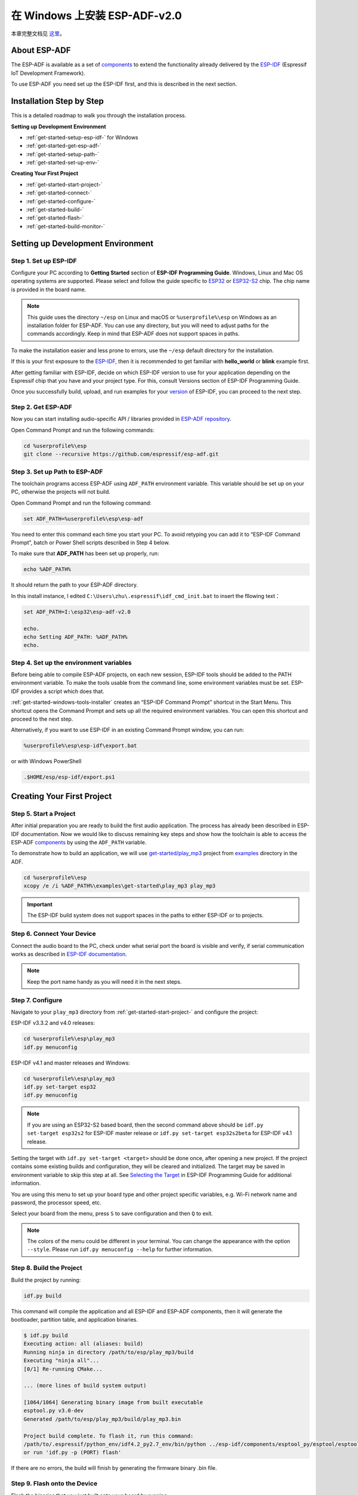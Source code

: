 ﻿在 Windows 上安装 ESP-ADF-v2.0 
==============================

本章完整文档见 `这里`__。

.. __: https://docs.espressif.com/projects/esp-adf/zh_CN/latest/get-started/index.html#installation-step-by-step

About ESP-ADF
-------------

The ESP-ADF is available as a set of `components`__ to extend the functionality already delivered by the `ESP-IDF`__ (Espressif IoT Development Framework).

To use ESP-ADF you need set up the ESP-IDF first, and this is described in the next section.

.. __: https://github.com/espressif/esp-adf/tree/f0e3ab3/components
.. __: https://github.com/espressif/esp-idf


.. _get-started-step-by-step-:

Installation Step by Step
--------------------------

This is a detailed roadmap to walk you through the installation process.

**Setting up Development Environment**

* :ref:`get-started-setup-esp-idf-` for Windows
* :ref:`get-started-get-esp-adf-`
* :ref:`get-started-setup-path-`
* :ref:`get-started-set-up-env-`

**Creating Your First Project**

* :ref:`get-started-start-project-`
* :ref:`get-started-connect-`
* :ref:`get-started-configure-`
* :ref:`get-started-build-`
* :ref:`get-started-flash-`
* :ref:`get-started-build-monitor-`



Setting up Development Environment
------------------------------------

.. _get-started-setup-esp-idf-:

Step 1. Set up ESP-IDF 
************************

Configure your PC according to **Getting Started** section of **ESP-IDF Programming Guide**. Windows, Linux and Mac OS operating systems are supported. Please select and follow the guide specific to `ESP32`__ or `ESP32-S2`__ chip. The chip name is provided in the board name.

.. __: https://docs.espressif.com/projects/esp-idf/en/latest/esp32/get-started/index.html
.. __: https://docs.espressif.com/projects/esp-idf/en/latest/esp32s2/get-started/index.html

.. note::

    This guide uses the directory ``~/esp`` on Linux and macOS or ``%userprofile%\esp`` on Windows as an installation folder for ESP-ADF. You can use any directory, but you will need to adjust paths for the commands accordingly. Keep in mind that ESP-ADF does not support spaces in paths.

To make the installation easier and less prone to errors, use the ``~/esp`` default directory for the installation.

If this is your first exposure to the `ESP-IDF`__, then it is recommended to get familiar with **hello_world** or **blink** example first.

.. __: https://github.com/espressif/esp-idf

After getting familiar with ESP-IDF, decide on which ESP-IDF version to use for your application depending on the Espressif chip that you have and your project type. For this, consult Versions section of ESP-IDF Programming Guide.

Once you successfully build, upload, and run examples for your `version`__ of ESP-IDF, you can proceed to the next step.

.. __: https://docs.espressif.com/projects/esp-idf/en/latest/esp32/versions.html

.. _get-started-get-esp-adf-:

Step 2. Get ESP-ADF
*******************

Now you can start installing audio-specific API / libraries provided in `ESP-ADF repository`__.

.. __: https://github.com/espressif/esp-adf

Open Command Prompt and run the following commands:

.. code:: batch

    cd %userprofile%\esp
    git clone --recursive https://github.com/espressif/esp-adf.git


.. _get-started-setup-path-:

Step 3. Set up Path to ESP-ADF
******************************

The toolchain programs access ESP-ADF using ``ADF_PATH`` environment variable. This variable should be set up on your PC, otherwise the projects will not build.

Open Command Prompt and run the following command:

.. code:: batch

    set ADF_PATH=%userprofile%\esp\esp-adf

You need to enter this command each time you start your PC. To avoid retyping you can add it to “ESP-IDF Command Prompt”, batch or Power Shell scripts described in Step 4 below.

To make sure that **ADF_PATH** has been set up properly, run:

.. code:: batch
    
    echo %ADF_PATH%

It should return the path to your ESP-ADF directory.

In this install instance, I edited ``C:\Users\zhu\.espressif\idf_cmd_init.bat`` to insert the fllowing text：

.. code:: batch

    set ADF_PATH=I:\esp32\esp-adf-v2.0

    echo.
    echo Setting ADF_PATH: %ADF_PATH%
    echo.


.. _get-started-set-up-env-:

Step 4. Set up the environment variables
********************************************

Before being able to compile ESP-ADF projects, on each new session, ESP-IDF tools should be added to the PATH environment variable. To make the tools usable from the command line, some environment variables must be set. ESP-IDF provides a script which does that.

:ref:`get-started-windows-tools-installer` creates an “ESP-IDF Command Prompt” shortcut in the Start Menu. This shortcut opens the Command Prompt and sets up all the required environment variables. You can open this shortcut and proceed to the next step.

Alternatively, if you want to use ESP-IDF in an existing Command Prompt window, you can run:

.. code:: batch

    %userprofile%\esp\esp-idf\export.bat


or with Windows PowerShell

.. code:: PowerShell

    .$HOME/esp/esp-idf/export.ps1


Creating Your First Project
----------------------------

.. _get-started-start-project-:

Step 5. Start a Project
************************

After initial preparation you are ready to build the first audio application. The process has already been described in ESP-IDF documentation. Now we would like to discuss remaining key steps and show how the toolchain is able to access the ESP-ADF `components`__ by using the ``ADF_PATH`` variable.

.. __: https://github.com/espressif/esp-adf/tree/f0e3ab3/components

To demonstrate how to build an application, we will use `get-started/play_mp3`__ project from `examples`__ directory in the ADF.

.. __: https://github.com/espressif/esp-adf/tree/f0e3ab3/examples/get-started/play_mp3
.. __: https://github.com/espressif/esp-adf/tree/f0e3ab3/examples

.. code:: batch
    
    cd %userprofile%\esp
    xcopy /e /i %ADF_PATH%\examples\get-started\play_mp3 play_mp3

.. important::

    The ESP-IDF build system does not support spaces in the paths to either ESP-IDF or to projects.



.. _get-started-connect-:

Step 6. Connect Your Device
****************************

Connect the audio board to the PC, check under what serial port the board is visible and verify, if serial communication works as described in `ESP-IDF documentation`__.

.. __: https://docs.espressif.com/projects/esp-idf/en/latest/esp32/get-started/establish-serial-connection.html

.. note::

    Keep the port name handy as you will need it in the next steps.


.. _get-started-configure-:

Step 7. Configure
*******************

Navigate to your ``play_mp3`` directory from :ref:`get-started-start-project-` and configure the project:

ESP-IDF v3.3.2 and v4.0 releases:

.. code:: batch

    cd %userprofile%\esp\play_mp3
    idf.py menuconfig

ESP-IDF v4.1 and master releases and Windows:

.. code:: batch

    cd %userprofile%\esp\play_mp3
    idf.py set-target esp32
    idf.py menuconfig

.. note::
    
    If you are using an ESP32-S2 based board, then the second command above should be ``idf.py set-target esp32s2`` for ESP-IDF master release or ``idf.py set-target esp32s2beta`` for ESP-IDF v4.1 release.

Setting the target with ``idf.py set-target <target>`` should be done once, after opening a new project. If the project contains some existing builds and configuration, they will be cleared and initialized. The target may be saved in environment variable to skip this step at all. See `Selecting the Target`__ in ESP-IDF Programming Guide for additional information.

.. __: https://docs.espressif.com/projects/esp-idf/en/latest/esp32/get-started/index.html#step-7-configure

You are using this menu to set up your board type and other project specific variables, e.g. Wi-Fi network name and password, the processor speed, etc.

Select your board from the menu, press ``S`` to save configuration and then ``Q`` to exit.

.. note::

    The colors of the menu could be different in your terminal. You can change the appearance with the option ``--style``. Please run ``idf.py menuconfig --help`` for further information.


.. _get-started-build-:

Step 8. Build the Project
**************************

Build the project by running:

.. code:: batch

    idf.py build

This command will compile the application and all ESP-IDF and ESP-ADF components, then it will generate the bootloader, partition table, and application binaries.

.. code:: batch

    $ idf.py build
    Executing action: all (aliases: build)
    Running ninja in directory /path/to/esp/play_mp3/build
    Executing "ninja all"...
    [0/1] Re-running CMake...

    ... (more lines of build system output)

    [1064/1064] Generating binary image from built executable
    esptool.py v3.0-dev
    Generated /path/to/esp/play_mp3/build/play_mp3.bin

    Project build complete. To flash it, run this command:
    /path/to/.espressif/python_env/idf4.2_py2.7_env/bin/python ../esp-idf/components/esptool_py/esptool/esptool.py -p (PORT) -b 460800 --before default_reset --after hard_reset --chip esp32  write_flash --flash_mode dio --flash_size detect --flash_freq 40m 0x1000 build/bootloader/bootloader.bin 0x8000 build/partition_table/partition-table.bin 0x10000 build/play_mp3.bin
    or run 'idf.py -p (PORT) flash'

If there are no errors, the build will finish by generating the firmware binary .bin file.


.. _get-started-flash-:

Step 9. Flash onto the Device
*********************************

Flash the binaries that you just built onto your board by running:

.. code:: batch

    idf.py -p PORT [-b BAUD] flash monitor

Replace **PORT** with your board’s serial port name from :ref:`get-started-connect-`.

You can also change the flasher baud rate by replacing BAUD with the baud rate you need. The default baud rate is ``460800``.

For more information on idf.py arguments, see `Using the Build System`__ in ESP-IDF Programming Guide.

.. __: https://docs.espressif.com/projects/esp-idf/en/latest/esp32/api-guides/build-system.html#idf-py

.. note::

    The option ``flash`` automatically builds and flashes the project, so running ``idf.py build`` is not necessary.*

To upload the binaries, the board should be put into upload mode. To do so, hold down **Boot** button, momentarily press **Reset** button and release the **Boot** button. The upload mode may be initiated anytime during the application build, but no later than “Connecting” message is being displayed::

    ...

    esptool.py v3.0-dev
    Serial port /dev/ttyUSB0
    Connecting........_____....

Without the upload mode enabled, after showing several ``....._____``, the connection will eventually time out.

Once build and upload is complete, you should see the following::

    ...

    Leaving...
    Hard resetting via RTS pin...
    Executing action: monitor
    Running idf_monitor in directory /path/to/esp/play_mp3
    Executing "/path/to/.espressif/python_env/idf4.2_py2.7_env/bin/python /path/to/esp/esp-idf/tools/idf_monitor.py -p /dev/ttyUSB0 -b 115200 --toolchain-prefix xtensa-esp32-elf- /path/to/esp/play_mp3/build/play_mp3.elf -m '/path/to/.espressif/python_env/idf4.2_py2.7_env/bin/python' '/path/to/esp/esp-idf/tools/idf.py'"...
    --- idf_monitor on /dev/ttyUSB0 115200 ---
    --- Quit: Ctrl+] | Menu: Ctrl+T | Help: Ctrl+T followed by Ctrl+H ---

If there are no issues by the end of the flash process, the board will reboot and start up the “play_mp3” application.


.. _get-started-build-monitor-:

Step 10. Monitor
******************

At this point press the Reset button to start the application. Following several lines of start up log, the ``play_mp3`` application specific messages should be displayed:：

    ...

    I (397) PLAY_MP3_FLASH: [ 1 ] Start audio codec chip
    I (427) PLAY_MP3_FLASH: [ 2 ] Create audio pipeline, add all elements to pipeline, and subscribe pipeline event
    I (427) PLAY_MP3_FLASH: [2.1] Create mp3 decoder to decode mp3 file and set custom read callback
    I (437) PLAY_MP3_FLASH: [2.2] Create i2s stream to write data to codec chip
    I (467) PLAY_MP3_FLASH: [2.3] Register all elements to audio pipeline
    I (467) PLAY_MP3_FLASH: [2.4] Link it together [mp3_music_read_cb]-->mp3_decoder-->i2s_stream-->[codec_chip]
    I (477) PLAY_MP3_FLASH: [ 3 ] Set up  event listener
    I (477) PLAY_MP3_FLASH: [3.1] Listening event from all elements of pipeline
    I (487) PLAY_MP3_FLASH: [ 4 ] Start audio_pipeline
    I (507) PLAY_MP3_FLASH: [ * ] Receive music info from mp3 decoder, sample_rates=44100, bits=16, ch=2
    I (7277) PLAY_MP3_FLASH: [ 5 ] Stop audio_pipeline

If there are no issues, besides the above log, you should hear a sound played for about 7 seconds by the speakers or headphones connected to your audio board. Reset the board to hear it again if required.

Now you are ready to try some other `examples`__, or go right to developing your own applications. Check how the `examples`__ are made aware of location of the ESP-ADF. Open the `get-started/play_mp3/Makefile`__ and you should see

.. code::

    include($ENV{ADF_PATH}/CMakeLists.txt)
    include($ENV{IDF_PATH}/tools/cmake/project.cmake)

The first line contains ``ADF_PATH`` to point the toolchain to another file in ESP-ADF directory that provides configuration variables and path to ESP-ADF `components`__ reacquired by the toolchain. You need similar ``Makefile`` in your own applications developed with the ESP-ADF.

.. __: https://github.com/espressif/esp-adf/tree/f0e3ab3/examples
.. __: https://github.com/espressif/esp-adf/tree/f0e3ab3/examples
.. __: https://github.com/espressif/esp-adf/blob/f0e3ab3/examples/get-started/play_mp3/Makefile
.. __: https://github.com/espressif/esp-adf/tree/f0e3ab3/components


Update ESP-ADF
---------------

After some time of using ESP-ADF, you may want to update it to take advantage of new features or bug fixes. The simplest way to do so is by deleting existing ``esp-adf`` folder and cloning it again, which is same as when doing initial installation described in sections :ref:`get-started-get-esp-adf-`.

Another solution is to update only what has changed. This method is useful if you have a slow connection to the GitHub. To do the update run the following commands:

.. code:: batch

    cd ~/esp/esp-adf
    git pull
    git submodule update --init --recursive

The ``git pull`` command is fetching and merging changes from ESP-ADF repository on GitHub. Then ``git submodule update --init --recursive`` is updating existing submodules or getting a fresh copy of new ones. On GitHub the submodules are represented as links to other repositories and require this additional command to get them onto your PC.
